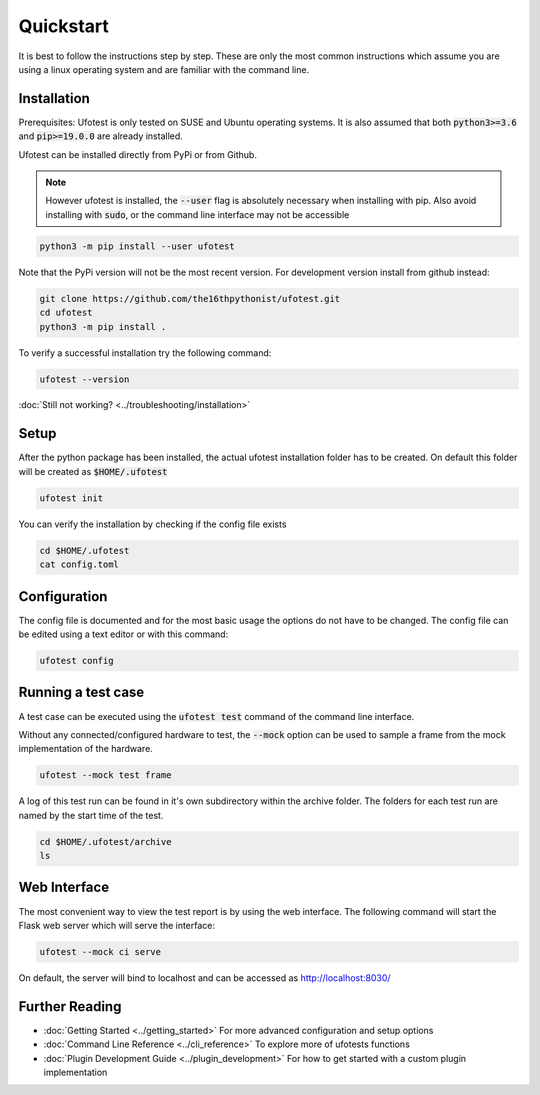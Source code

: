 Quickstart
==========

It is best to follow the instructions step by step. These are only the most common instructions which assume
you are using a linux operating system and are familiar with the command line.

Installation
------------

Prerequisites: Ufotest is only tested on SUSE and Ubuntu operating systems. It is also assumed that both
:code:`python3>=3.6` and :code:`pip>=19.0.0` are already installed.

Ufotest can be installed directly from PyPi or from Github.

.. note::

    However ufotest is installed, the :code:`--user` flag is absolutely necessary when installing with pip.
    Also avoid installing with :code:`sudo`, or the command line interface may not be accessible

.. code-block:: console

    python3 -m pip install --user ufotest

Note that the PyPi version will not be the most recent version. For development version install from github
instead:

.. code-block:: console

    git clone https://github.com/the16thpythonist/ufotest.git
    cd ufotest
    python3 -m pip install .

To verify a successful installation try the following command:

.. code-block:: console

    ufotest --version

:doc:`Still not working? <../troubleshooting/installation>`

Setup
-----

After the python package has been installed, the actual ufotest installation folder has to be created. On
default this folder will be created as :code:`$HOME/.ufotest`

.. code-block:: console

    ufotest init

You can verify the installation by checking if the config file exists

.. code-block:: console

    cd $HOME/.ufotest
    cat config.toml

Configuration
-------------

The config file is documented and for the most basic usage the options do not have to be changed.
The config file can be edited using a text editor or with this command:

.. code-block::

    ufotest config


Running a test case
-------------------

A test case can be executed using the :code:`ufotest test` command of the command line interface.

Without any connected/configured hardware to test, the :code:`--mock` option can be used to sample a frame
from the mock implementation of the hardware.

.. code-block:: console

    ufotest --mock test frame

A log of this test run can be found in it's own subdirectory within the archive folder. The folders for
each test run are named by the start time of the test.

.. code-block:: console

    cd $HOME/.ufotest/archive
    ls

Web Interface
-------------

The most convenient way to view the test report is by using the web interface. The following command will
start the Flask web server which will serve the interface:

.. code-block:: console

    ufotest --mock ci serve

On default, the server will bind to localhost and can be accessed as http://localhost:8030/

Further Reading
---------------

- :doc:`Getting Started <../getting_started>` For more advanced configuration and setup options
- :doc:`Command Line Reference <../cli_reference>` To explore more of ufotests functions
- :doc:`Plugin Development Guide <../plugin_development>` For how to get started with a custom plugin implementation


